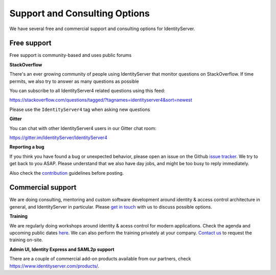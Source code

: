 .. _refSupport:
Support and Consulting Options
==============================

We have several free and commercial support and consulting options for IdentityServer.

Free support
^^^^^^^^^^^^
Free support is community-based and uses public forums

**StackOverflow**

There's an ever growing community of people using IdentityServer that monitor questions on StackOverflow. 
If time permits, we also try to answer as many questions as possible

You can subscribe to all IdentityServer4 related questions using this feed:

https://stackoverflow.com/questions/tagged/?tagnames=identityserver4&sort=newest

Please use the ``IdentityServer4`` tag when asking new questions

**Gitter**

You can chat with other IdentityServer4 users in our Gitter chat room:

https://gitter.im/IdentityServer/IdentityServer4

**Reporting a bug**

If you think you have found a bug or unexpected behavior, please open an issue on the Github `issue tracker <https://github.com/IdentityServer/IdentityServer4/issues>`_.
We try to get back to you ASAP. Please understand that we also have day jobs, and might be too busy to reply immediately.

Also check the `contribution <https://github.com/IdentityServer/IdentityServer4/blob/dev/CONTRIBUTING.md>`_ guidelines before posting.

Commercial support
^^^^^^^^^^^^^^^^^^
We are doing consulting, mentoring and custom software development around identity & access control architecture in general, and IdentityServer in particular.
Please `get in touch <mailto:contact@identityserver.io>`_ with us to discuss possible options.

**Training**

We are regularly doing workshops around identity & acess control for modern applications.
Check the agenda and upcoming public dates  `here <https://identityserver.io/training>`_.
We can also perform the training privately at your company. 
`Contact us <mailto:contact@identityserver.io>`_ to request the training on-site. 

**Admin UI, Identity Express and SAML2p support**

There are a couple of commercial add-on products available from our partners, check https://www.identityserver.com/products/.
